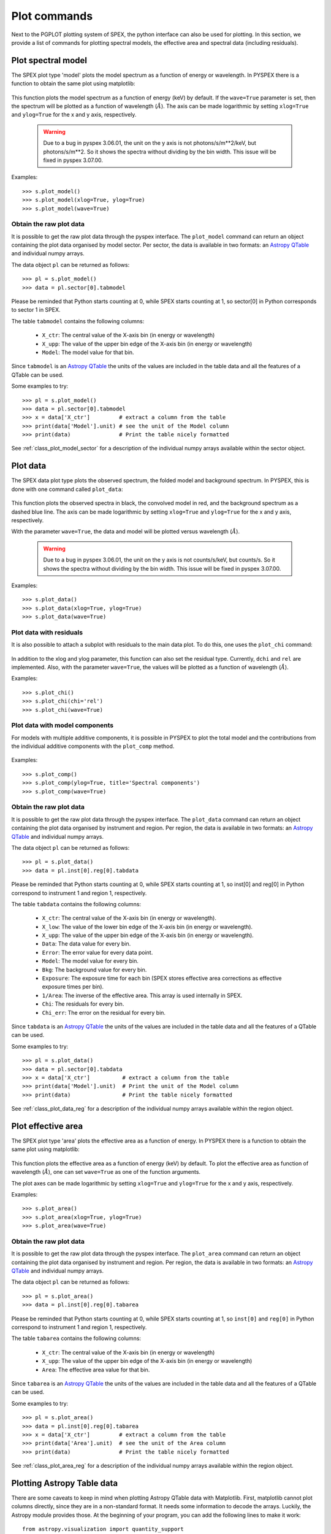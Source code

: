 Plot commands
-------------

Next to the PGPLOT plotting system of SPEX, the python interface can also be used for plotting.
In this section, we provide a list of commands for plotting spectral models, the effective area and
spectral data (including residuals).

Plot spectral model
^^^^^^^^^^^^^^^^^^^

The SPEX plot type 'model' plots the model spectrum as a function of energy or wavelength.
In PYSPEX there is a function to obtain the same plot using matplotlib:

  .. automethod:: pyspex.spex.Session.plot_model

This function plots the model spectrum as a function of energy (keV) by default. If the ``wave=True``
parameter is set, then the spectrum will be plotted as a function of wavelength (:math:`\AA`).
The axis can be made logarithmic by setting ``xlog=True`` and ``ylog=True`` for the x and y axis,
respectively.

  .. warning:: Due to a bug in pyspex 3.06.01, the unit on the y axis is not photons/s/m**2/keV,
               but photons/s/m**2. So it shows the spectra without dividing by the bin width.
               This issue will be fixed in pyspex 3.07.00.

Examples::

    >>> s.plot_model()
    >>> s.plot_model(xlog=True, ylog=True)
    >>> s.plot_model(wave=True)

Obtain the raw plot data
""""""""""""""""""""""""

It is possible to get the raw plot data through the pyspex interface. The ``plot_model`` command
can return an object containing the plot data organised by model sector. Per sector, the data
is available in two formats: an `Astropy QTable <https://docs.astropy.org/en/stable/api/astropy.table.QTable.html>`_
and individual numpy arrays.

The data object ``pl`` can be returned as follows::

    >>> pl = s.plot_model()
    >>> data = pl.sector[0].tabmodel

Please be reminded that Python starts counting at 0, while SPEX starts counting at 1, so sector[0]
in Python corresponds to sector 1 in SPEX.

The table ``tabmodel`` contains the following columns:

    * ``X_ctr``: The central value of the X-axis bin (in energy or wavelength)
    * ``X_upp``: The value of the upper bin edge of the X-axis bin (in energy or wavelength)
    * ``Model``: The model value for that bin.

Since ``tabmodel`` is an `Astropy QTable <https://docs.astropy.org/en/stable/api/astropy.table.QTable.html>`_
the units of the values are included in the table data and all the features of a QTable can be used.

Some examples to try::

    >>> pl = s.plot_model()
    >>> data = pl.sector[0].tabmodel
    >>> x = data['X_ctr']         # extract a column from the table
    >>> print(data['Model'].unit) # see the unit of the Model column
    >>> print(data)               # Print the table nicely formatted

See :ref:`class_plot_model_sector` for a description of the individual numpy arrays available within
the sector object.

Plot data
^^^^^^^^^

The SPEX data plot type plots the observed spectrum, the folded model and background spectrum.
In PYSPEX, this is done with one command called ``plot_data``:

  .. automethod:: pyspex.spex.Session.plot_data

This function plots the observed spectra in black, the convolved model in red, and the background
spectrum as a dashed blue line. The axis can be made logarithmic by setting ``xlog=True``
and ``ylog=True`` for the x and y axis, respectively.

With the parameter ``wave=True``, the data and model will be plotted versus wavelength (:math:`\AA`).

  .. warning:: Due to a bug in pyspex 3.06.01, the unit on the y axis is not counts/s/keV,
               but counts/s. So it shows the spectra without dividing by the bin width.
               This issue will be fixed in pyspex 3.07.00.

Examples::

    >>> s.plot_data()
    >>> s.plot_data(xlog=True, ylog=True)
    >>> s.plot_data(wave=True)

Plot data with residuals
""""""""""""""""""""""""

It is also possible to attach a subplot with residuals to the main data plot. To do this,
one uses the ``plot_chi`` command:

  .. automethod:: pyspex.spex.Session.plot_chi

In addition to the xlog and ylog parameter, this function can also set the residual type.
Currently, ``dchi`` and ``rel`` are implemented. Also, with the parameter ``wave=True``, the
values will be plotted as a function of wavelength (:math:`\AA`).

Examples::

    >>> s.plot_chi()
    >>> s.plot_chi(chi='rel')
    >>> s.plot_chi(wave=True)

Plot data with model components
"""""""""""""""""""""""""""""""

For models with multiple additive components, it is possible in PYSPEX to plot the total model and
the contributions from the individual additive components with the ``plot_comp`` method.

  .. automethod:: pyspex.spex.Session.plot_comp

Examples::

    >>> s.plot_comp()
    >>> s.plot_comp(ylog=True, title='Spectral components')
    >>> s.plot_comp(wave=True)

Obtain the raw plot data
""""""""""""""""""""""""

It is possible to get the raw plot data through the pyspex interface. The ``plot_data`` command
can return an object containing the plot data organised by instrument and region. Per region, the data
is available in two formats: an `Astropy QTable <https://docs.astropy.org/en/stable/api/astropy.table.QTable.html>`_
and individual numpy arrays.

The data object ``pl`` can be returned as follows::

    >>> pl = s.plot_data()
    >>> data = pl.inst[0].reg[0].tabdata

Please be reminded that Python starts counting at 0, while SPEX starts counting at 1, so inst[0]
and reg[0] in Python correspond to instrument 1 and region 1, respectively.

The table ``tabdata`` contains the following columns:

    * ``X_ctr``: The central value of the X-axis bin (in energy or wavelength).
    * ``X_low``: The value of the lower bin edge of the X-axis bin (in energy or wavelength).
    * ``X_upp``: The value of the upper bin edge of the X-axis bin (in energy or wavelength).
    * ``Data``: The data value for every bin.
    * ``Error``: The error value for every data point.
    * ``Model``: The model value for every bin.
    * ``Bkg``: The background value for every bin.
    * ``Exposure``: The exposure time for each bin (SPEX stores effective area corrections
      as effective exposure times per bin).
    * ``1/Area``: The inverse of the effective area. This array is used internally in SPEX.
    * ``Chi``: The residuals for every bin.
    * ``Chi_err``: The error on the residual for every bin.

Since ``tabdata`` is an `Astropy QTable <https://docs.astropy.org/en/stable/api/astropy.table.QTable.html>`_
the units of the values are included in the table data and all the features of a QTable can be used.

Some examples to try::

    >>> pl = s.plot_data()
    >>> data = pl.sector[0].tabdata
    >>> x = data['X_ctr']          # extract a column from the table
    >>> print(data['Model'].unit)  # Print the unit of the Model column
    >>> print(data)                # Print the table nicely formatted

See :ref:`class_plot_data_reg` for a description of the individual numpy arrays available within
the region object.


Plot effective area
^^^^^^^^^^^^^^^^^^^

The SPEX plot type 'area' plots the effective area as a function of energy. In PYSPEX there is a
function to obtain the same plot using matplotlib:

  .. automethod:: pyspex.spex.Session.plot_area

This function plots the effective area as a function of energy (keV) by default. To plot the effective
area as function of wavelength (:math:`\AA`), one can set ``wave=True`` as one of the function arguments.

The plot axes can be made logarithmic by setting ``xlog=True`` and ``ylog=True`` for the x and y axis,
respectively.

Examples::

    >>> s.plot_area()
    >>> s.plot_area(xlog=True, ylog=True)
    >>> s.plot_area(wave=True)

Obtain the raw plot data
""""""""""""""""""""""""

It is possible to get the raw plot data through the pyspex interface. The ``plot_area`` command
can return an object containing the plot data organised by instrument and region. Per region, the data
is available in two formats: an `Astropy QTable <https://docs.astropy.org/en/stable/api/astropy.table.QTable.html>`_
and individual numpy arrays.

The data object ``pl`` can be returned as follows::

    >>> pl = s.plot_area()
    >>> data = pl.inst[0].reg[0].tabarea

Please be reminded that Python starts counting at 0, while SPEX starts counting at 1, so ``inst[0]`` and
``reg[0]`` in Python correspond to instrument 1 and region 1, respectively.

The table ``tabarea`` contains the following columns:

    * ``X_ctr``: The central value of the X-axis bin (in energy or wavelength)
    * ``X_upp``: The value of the upper bin edge of the X-axis bin (in energy or wavelength)
    * ``Area``:  The effective area value for that bin.

Since ``tabarea`` is an `Astropy QTable <https://docs.astropy.org/en/stable/api/astropy.table.QTable.html>`_
the units of the values are included in the table data and all the features of a QTable can be used.

Some examples to try::

    >>> pl = s.plot_area()
    >>> data = pl.inst[0].reg[0].tabarea
    >>> x = data['X_ctr']         # extract a column from the table
    >>> print(data['Area'].unit)  # see the unit of the Area column
    >>> print(data)               # Print the table nicely formatted

See :ref:`class_plot_area_reg` for a description of the individual numpy arrays available within
the region object.

Plotting Astropy Table data
^^^^^^^^^^^^^^^^^^^^^^^^^^^

There are some caveats to keep in mind when plotting Astropy QTable data with Matplotlib. First,
matplotlib cannot plot columns directly, since they are in a non-standard format. It needs some
information to decode the arrays. Luckily, the Astropy module provides those. At the beginning
of your program, you can add the following lines to make it work::

    from astropy.visualization import quantity_support
    quantity_support()

The above will enable quantity support for the entire file. If you do not want that, you can
also enable it for a single or series of commands::

    from astropy.visualization import quantity_support
    ...

    def main():
        ...
        with quantity_support():
            plt.plot(data['X_ctr'],data['Model'])

More information about `Astropy Tables <https://docs.astropy.org/en/stable/table/index.html>`_ and
`Astropy Units <https://docs.astropy.org/en/stable/units/index.html>`_.
